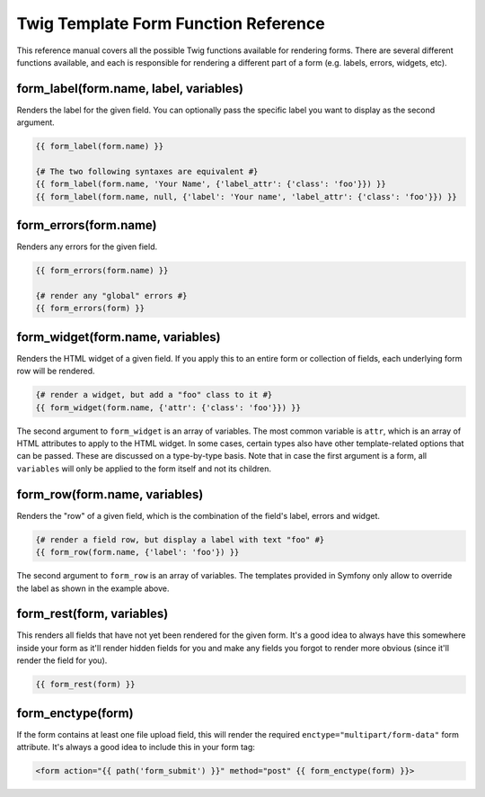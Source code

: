 .. index::
   single: Forms; Twig form function reference

Twig Template Form Function Reference
=====================================

This reference manual covers all the possible Twig functions available for
rendering forms. There are several different functions available, and each
is responsible for rendering a different part of a form (e.g. labels, errors,
widgets, etc).

form_label(form.name, label, variables)
---------------------------------------

Renders the label for the given field. You can optionally pass the specific
label you want to display as the second argument.

.. code-block:: jinja

    {{ form_label(form.name) }}

    {# The two following syntaxes are equivalent #}
    {{ form_label(form.name, 'Your Name', {'label_attr': {'class': 'foo'}}) }}
    {{ form_label(form.name, null, {'label': 'Your name', 'label_attr': {'class': 'foo'}}) }}

form_errors(form.name)
----------------------

Renders any errors for the given field.

.. code-block:: jinja

    {{ form_errors(form.name) }}

    {# render any "global" errors #}
    {{ form_errors(form) }}

form_widget(form.name, variables)
---------------------------------

Renders the HTML widget of a given field. If you apply this to an entire form
or collection of fields, each underlying form row will be rendered.

.. code-block:: jinja

    {# render a widget, but add a "foo" class to it #}
    {{ form_widget(form.name, {'attr': {'class': 'foo'}}) }}

The second argument to ``form_widget`` is an array of variables. The most
common variable is ``attr``, which is an array of HTML attributes to apply
to the HTML widget. In some cases, certain types also have other template-related
options that can be passed. These are discussed on a type-by-type basis. Note 
that in case the first argument is a form, all ``variables`` will 
only be applied to the form itself and not its children.

form_row(form.name, variables)
------------------------------

Renders the "row" of a given field, which is the combination of the field's
label, errors and widget.

.. code-block:: jinja

    {# render a field row, but display a label with text "foo" #}
    {{ form_row(form.name, {'label': 'foo'}) }}

The second argument to ``form_row`` is an array of variables. The templates
provided in Symfony only allow to override the label as shown in the example
above.

form_rest(form, variables)
--------------------------

This renders all fields that have not yet been rendered for the given form.
It's a good idea to always have this somewhere inside your form as it'll
render hidden fields for you and make any fields you forgot to render more
obvious (since it'll render the field for you).

.. code-block:: jinja

    {{ form_rest(form) }}

form_enctype(form)
------------------

If the form contains at least one file upload field, this will render the
required ``enctype="multipart/form-data"`` form attribute. It's always a
good idea to include this in your form tag:

.. code-block:: html+jinja

    <form action="{{ path('form_submit') }}" method="post" {{ form_enctype(form) }}>